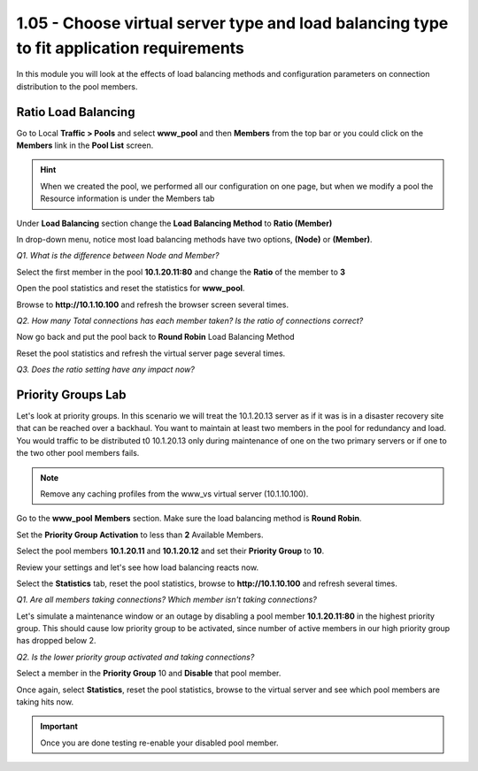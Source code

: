 1.05 - Choose virtual server type and load balancing type to fit application requirements
=========================================================================================

In this module you will look at the effects of load balancing methods and
configuration parameters on connection distribution to the pool members.

Ratio Load Balancing
--------------------

Go to Local **Traffic > Pools** and select **www\_pool** and then
**Members** from the top bar or you could click on the **Members** link
in the **Pool List** screen.

.. HINT:: 

   When we created the pool, we performed all our configuration on
   one page, but when we modify a pool the Resource information is under
   the Members tab

Under **Load Balancing** section change the **Load Balancing Method** to **Ratio (Member)**

In drop-down menu, notice most load balancing methods have two options, **(Node)** or **(Member)**.

*Q1. What is the difference between Node and Member?*

Select the first member in the pool **10.1.20.11:80** and change the
**Ratio** of the member to **3**

Open the pool statistics and reset the statistics for **www\_pool**.

Browse to **http://10.1.10.100** and refresh the browser screen several
times.

*Q2. How many Total connections has each member taken? Is the ratio of
connections correct?*

Now go back and put the pool back to **Round Robin** Load Balancing
Method

Reset the pool statistics and refresh the virtual server page several
times.

*Q3. Does the ratio setting have any impact now?*

Priority Groups Lab
-------------------

Let's look at priority groups. In this scenario we will treat the 10.1.20.13
server as if it was is in a disaster recovery site that can be reached
over a backhaul. You want to maintain at least two members in the pool for
redundancy and load.  You would traffic to be distributed t0 10.1.20.13 only during maintenance of one on the two primary servers or if one to the two other pool members fails.

.. NOTE::

   Remove any caching profiles from the www\_vs virtual server (10.1.10.100).

Go to the **www\_pool** **Members** section. Make sure the load
balancing method is **Round Robin**.

Set the **Priority Group Activation** to less than **2** Available
Members.

Select the pool members **10.1.20.11** and **10.1.20.12** and set their
**Priority Group** to **10**.

Review your settings and let's see how load balancing reacts now.

Select the **Statistics** tab, reset the pool statistics, browse to
**http://10.1.10.100** and refresh several times.

*Q1. Are all members taking connections? Which member isn't taking
connections?*

Let's simulate a maintenance window or an outage by disabling a pool
member **10.1.20.11:80** in the highest priority group. This should
cause low priority group to be activated, since number of active members
in our high priority group has dropped below 2.

*Q2. Is the lower priority group activated and taking connections?*

Select a member in the **Priority Group** 10 and **Disable** that pool
member.

Once again, select **Statistics**, reset the pool statistics, browse to the
virtual server and see which pool members are taking hits now.

.. IMPORTANT::

   Once you are done testing re-enable your disabled pool member.

